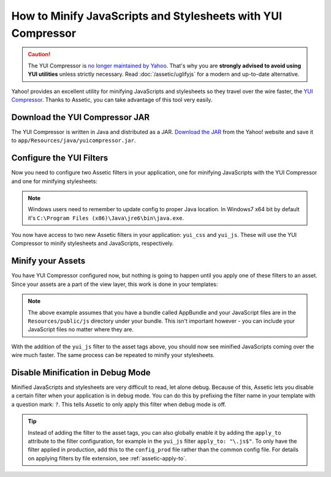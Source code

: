 .. index::
   single: Assetic; YUI Compressor

How to Minify JavaScripts and Stylesheets with YUI Compressor
=============================================================

.. caution::

    The YUI Compressor is `no longer maintained by Yahoo`_. That's why you are
    **strongly advised to avoid using YUI utilities** unless strictly necessary.
    Read :doc:`/assetic/uglifyjs` for a modern and up-to-date alternative.

Yahoo! provides an excellent utility for minifying JavaScripts and stylesheets
so they travel over the wire faster, the `YUI Compressor`_. Thanks to Assetic,
you can take advantage of this tool very easily.

Download the YUI Compressor JAR
-------------------------------

The YUI Compressor is written in Java and distributed as a JAR. `Download the JAR`_
from the Yahoo! website and save it to ``app/Resources/java/yuicompressor.jar``.

Configure the YUI Filters
-------------------------

Now you need to configure two Assetic filters in your application, one for
minifying JavaScripts with the YUI Compressor and one for minifying
stylesheets:

.. configuration-block::

    .. code-block:: yaml

        # app/config/config.yml
        assetic:
            # java: '/usr/bin/java'
            filters:
                yui_css:
                    jar: '%kernel.root_dir%/Resources/java/yuicompressor.jar'
                yui_js:
                    jar: '%kernel.root_dir%/Resources/java/yuicompressor.jar'

    .. code-block:: xml

        <!-- app/config/config.xml -->
        <?xml version="1.0" encoding="UTF-8"?>
        <container xmlns="http://symfony.com/schema/dic/services"
            xmlns:assetic="http://symfony.com/schema/dic/assetic"
            xmlns:xsi="http://www.w3.org/2001/XMLSchema-instance"
            xsi:schemaLocation="http://symfony.com/schema/dic/services
                http://symfony.com/schema/dic/services/services-1.0.xsd
                http://symfony.com/schema/dic/assetic
                http://symfony.com/schema/dic/assetic/assetic-1.0.xsd">

            <assetic:config>
                <assetic:filter
                    name="yui_css"
                    jar="%kernel.root_dir%/Resources/java/yuicompressor.jar" />
                <assetic:filter
                    name="yui_js"
                    jar="%kernel.root_dir%/Resources/java/yuicompressor.jar" />
            </assetic:config>
        </container>

    .. code-block:: php

        // app/config/config.php
        $container->loadFromExtension('assetic', array(
            // 'java' => '/usr/bin/java',
            'filters' => array(
                'yui_css' => array(
                    'jar' => '%kernel.root_dir%/Resources/java/yuicompressor.jar',
                ),
                'yui_js' => array(
                    'jar' => '%kernel.root_dir%/Resources/java/yuicompressor.jar',
                ),
            ),
        ));

.. note::

    Windows users need to remember to update config to proper Java location.
    In Windows7 x64 bit by default it's ``C:\Program Files (x86)\Java\jre6\bin\java.exe``.

You now have access to two new Assetic filters in your application:
``yui_css`` and ``yui_js``. These will use the YUI Compressor to minify
stylesheets and JavaScripts, respectively.

Minify your Assets
------------------

You have YUI Compressor configured now, but nothing is going to happen until
you apply one of these filters to an asset. Since your assets are a part of
the view layer, this work is done in your templates:

.. configuration-block::

    .. code-block:: html+twig

        {% javascripts '@AppBundle/Resources/public/js/*' filter='yui_js' %}
            <script src="{{ asset_url }}"></script>
        {% endjavascripts %}

    .. code-block:: html+php

        <?php foreach ($view['assetic']->javascripts(
            array('@AppBundle/Resources/public/js/*'),
            array('yui_js')
        ) as $url): ?>
            <script src="<?php echo $view->escape($url) ?>"></script>
        <?php endforeach ?>

.. note::

    The above example assumes that you have a bundle called AppBundle and your
    JavaScript files are in the ``Resources/public/js`` directory under your
    bundle. This isn't important however - you can include your JavaScript
    files no matter where they are.

With the addition of the ``yui_js`` filter to the asset tags above, you should
now see minified JavaScripts coming over the wire much faster. The same process
can be repeated to minify your stylesheets.

.. configuration-block::

    .. code-block:: html+twig

        {% stylesheets '@AppBundle/Resources/public/css/*' filter='yui_css' %}
            <link rel="stylesheet" type="text/css" media="screen" href="{{ asset_url }}" />
        {% endstylesheets %}

    .. code-block:: html+php

        <?php foreach ($view['assetic']->stylesheets(
            array('@AppBundle/Resources/public/css/*'),
            array('yui_css')
        ) as $url): ?>
            <link rel="stylesheet" type="text/css" media="screen" href="<?php echo $view->escape($url) ?>" />
        <?php endforeach ?>

Disable Minification in Debug Mode
----------------------------------

Minified JavaScripts and stylesheets are very difficult to read, let alone
debug. Because of this, Assetic lets you disable a certain filter when your
application is in debug mode. You can do this by prefixing the filter name
in your template with a question mark: ``?``. This tells Assetic to only
apply this filter when debug mode is off.

.. configuration-block::

    .. code-block:: html+twig

        {% javascripts '@AppBundle/Resources/public/js/*' filter='?yui_js' %}
            <script src="{{ asset_url }}"></script>
        {% endjavascripts %}

    .. code-block:: html+php

        <?php foreach ($view['assetic']->javascripts(
            array('@AppBundle/Resources/public/js/*'),
            array('?yui_js')
        ) as $url): ?>
            <script src="<?php echo $view->escape($url) ?>"></script>
        <?php endforeach ?>

.. tip::

    Instead of adding the filter to the asset tags, you can also globally
    enable it by adding the ``apply_to`` attribute to the filter configuration, for
    example in the ``yui_js`` filter ``apply_to: "\.js$"``. To only have the filter
    applied in production, add this to the ``config_prod`` file rather than the
    common config file. For details on applying filters by file extension,
    see :ref:`assetic-apply-to`.

.. _`YUI Compressor`: http://yui.github.io/yuicompressor/
.. _`Download the JAR`: https://github.com/yui/yuicompressor/releases
.. _`no longer maintained by Yahoo`: http://yuiblog.com/blog/2013/01/24/yui-compressor-has-a-new-owner/
